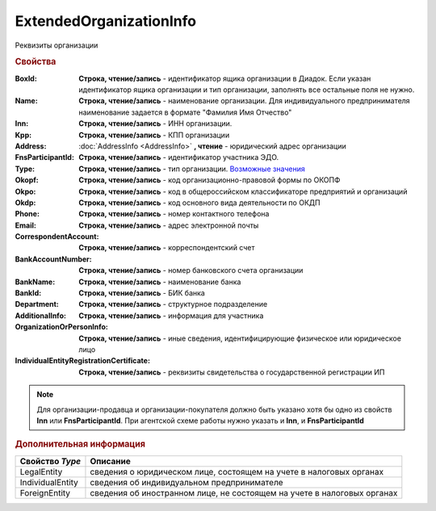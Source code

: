 ExtendedOrganizationInfo
========================

Реквизиты организации


.. rubric:: Свойства

:BoxId:
  **Строка, чтение/запись** - идентификатор ящика организации в Диадок. Если указан идентификатор ящика организации и тип организации, заполнять все остальные поля не нужно.

:Name:
  **Строка, чтение/запись** - наименование организации. Для индивидуального предпринимателя наименование задается в формате "Фамилия Имя Отчество"

:Inn:
  **Строка, чтение/запись** - ИНН организации.

:Kpp:
  **Строка, чтение/запись** - КПП организации

:Address:
  :doc:`AddressInfo <AddressInfo>` **, чтение** - юридический адрес организации

:FnsParticipantId:
  **Строка, чтение/запись** - идентификатор участника ЭДО.

:Type:
  **Строка, чтение/запись** - тип организации. |ExtendedOrganizationInfo-Type|_

:Okopf:
  **Строка, чтение/запись** - код организационно-правовой формы по ОКОПФ

:Okpo:
  **Строка, чтение/запись** - код в общероссийском классификаторе предприятий и организаций

:Okdp:
  **Строка, чтение/запись** - код основного вида деятельности по ОКДП

:Phone:
  **Строка, чтение/запись** - номер контактного телефона

:Email:
  **Строка, чтение/запись** - адрес электронной почты

:CorrespondentAccount:
  **Строка, чтение/запись** - корреспондентский счет

:BankAccountNumber:
  **Строка, чтение/запись** - номер банковского счета организации

:BankName:
  **Строка, чтение/запись** - наименование банка

:BankId:
  **Строка, чтение/запись** - БИК банка

:Department:
  **Строка, чтение/запись** - структурное подразделение

:AdditionalInfo:
  **Строка, чтение/запись** - информация для участника

:OrganizationOrPersonInfo:
  **Строка, чтение/запись** - иные сведения, идентифицирующие физическое или юридическое лицо

:IndividualEntityRegistrationCertificate:
  **Строка, чтение/запись** - реквизиты свидетельства о государственной регистрации ИП


.. note:: Для организации-продавца и организации-покупателя должно быть указано хотя бы одно из свойств **Inn** или **FnsParticipantId**.
          При агентской схеме работы нужно указать и **Inn**, и **FnsParticipantId**


.. rubric:: Дополнительная информация

.. |ExtendedOrganizationInfo-Type| replace:: Возможные значения
.. _ExtendedOrganizationInfo-Type:

================ =======================================================================
Свойство *Type*  Описание
================ =======================================================================
LegalEntity      сведения о юридическом лице, состоящем на учете в налоговых органах
IndividualEntity сведения об индивидуальном предпринимателе
ForeignEntity    сведения об иностранном лице, не состоящем на учете в налоговых органах
================ =======================================================================
